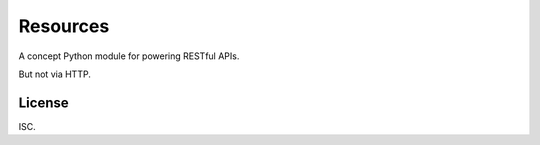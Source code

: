 Resources
=========

A concept Python module for powering RESTful APIs.

But not via HTTP.


License
-------

ISC.